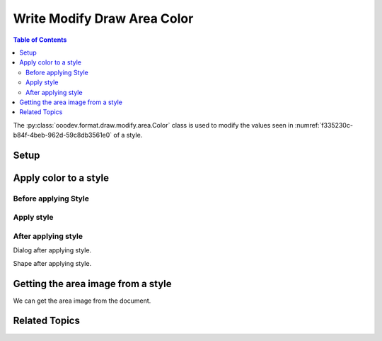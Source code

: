 .. _help_draw_format_modify_area_color:

Write Modify Draw Area Color
============================

.. contents:: Table of Contents
    :local:
    :backlinks: none
    :depth: 2

The :py:class:`ooodev.format.draw.modify.area.Color` class is used to modify the values seen in :numref:`f335230c-b84f-4beb-962d-59c8db3561e0` of a style.

Setup
-----

.. tabs::

    .. code-tab:: python
        :emphasize-lines: 27, 28, 29, 30, 31, 32

        from __future__ import annotations
        import uno
        from ooodev.draw import Draw, DrawDoc, ZoomKind
        from ooodev.format.draw.modify.area.color import Color
        from ooodev.utils.lo import Lo
        from ooodev.format.draw.modify.area import Color as FillColor
        from ooodev.format.draw.modify import FamilyGraphics, DrawStyleFamilyKind
        from ooodev.utils.color import StandardColor


        def main() -> int:
            with Lo.Loader(connector=Lo.ConnectSocket()):
                doc = DrawDoc(Draw.create_draw_doc())
                doc.set_visible()
                Lo.delay(500)
                doc.zoom(ZoomKind.ZOOM_75_PERCENT)

                slide = doc.get_slide()

                width = 100
                height = 50
                x = 10
                y = 10

                rect = slide.draw_rectangle(x=x, y=y, width=width, height=height)
                rect.set_string("Hello World!")
                style_modify = FillColor(
                    color=StandardColor.LIME_LIGHT2,
                    style_name=FamilyGraphics.DEFAULT_DRAWING_STYLE,
                    style_family=DrawStyleFamilyKind.GRAPHICS,
                )
                doc.apply_styles(style_modify)

                Lo.delay(1_000)
                doc.close_doc()
            return 0


        if __name__ == "__main__":
            raise SystemExit(main())

    .. only:: html

        .. cssclass:: tab-none

            .. group-tab:: None

Apply color to a style
----------------------

Before applying Style
^^^^^^^^^^^^^^^^^^^^^

.. cssclass:: screen_shot

    .. _f335230c-b84f-4beb-962d-59c8db3561e0:

    .. figure:: https://github.com/Amourspirit/python_ooo_dev_tools/assets/4193389/f335230c-b84f-4beb-962d-59c8db3561e0
        :alt: Draw dialog Area Color style default
        :figclass: align-center
        :width: 450px

        Draw dialog Area Color style default

Apply style
^^^^^^^^^^^

.. tabs::

    .. code-tab:: python

        # ... other code

        style_modify = FillColor(
            color=StandardColor.LIME_LIGHT2,
            style_name=FamilyGraphics.DEFAULT_DRAWING_STYLE,
            style_family=DrawStyleFamilyKind.GRAPHICS,
        )
        doc.apply_styles(style_modify)

    .. only:: html

        .. cssclass:: tab-none

            .. group-tab:: None


After applying style
^^^^^^^^^^^^^^^^^^^^

Dialog after applying style.

.. cssclass:: screen_shot

    .. _1af864bc-5ec4-4b10-91bf-238f39818a51:

    .. figure:: https://github.com/Amourspirit/python_ooo_dev_tools/assets/4193389/1af864bc-5ec4-4b10-91bf-238f39818a51
        :alt: Draw dialog Area Color style changed
        :figclass: align-center
        :width: 450px

        Draw dialog Area Color style changed


Shape after applying style.

.. cssclass:: screen_shot

    .. _3f2f80c2-8231-4dfd-87b7-1c6f5ec31cc9:

    .. figure:: https://github.com/Amourspirit/python_ooo_dev_tools/assets/4193389/3f2f80c2-8231-4dfd-87b7-1c6f5ec31cc9
        :alt: Shape after Style applied
        :figclass: align-center

        Shape after Style applied

Getting the area image from a style
-----------------------------------

We can get the area image from the document.

.. tabs::

    .. code-tab:: python

        # ... other code

        f_style = FillColor.from_style(
            doc=doc.component,
            style_name=FamilyGraphics.DEFAULT_DRAWING_STYLE,
            style_family=DrawStyleFamilyKind.GRAPHICS,
        )
        assert f_style is not None

    .. only:: html

        .. cssclass:: tab-none

            .. group-tab:: None

Related Topics
--------------

.. seealso::

    .. cssclass:: ul-list

        - :ref:`help_format_format_kinds`
        - :ref:`help_format_coding_style`
        - :py:class:`ooodev.format.draw.modify.area.Color`
